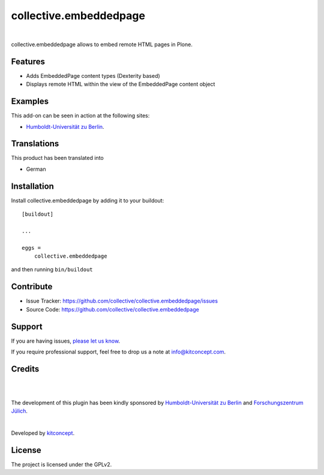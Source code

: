 .. This README is meant for consumption by humans and pypi. Pypi can render rst files so please do not use Sphinx features.
   If you want to learn more about writing documentation, please check out: http://docs.plone.org/about/documentation_styleguide.html
   This text does not appear on pypi or github. It is a comment.

==============================================================================
collective.embeddedpage
==============================================================================

.. image:: https://github.com/collective/collective.embeddedpage/actions/workflows/ci.yml/badge.svg
    :target: https://github.com/collective/collective.embeddedpage/actions/workflows/ci.yml

.. image:: https://img.shields.io/pypi/status/collective.embeddedpage.svg
    :target: https://pypi.python.org/pypi/collective.embeddedpage/
    :alt: Egg Status

.. image:: https://img.shields.io/pypi/v/collective.embeddedpage.svg
    :target: https://pypi.python.org/pypi/collective.embeddedpage
    :alt: Latest Version

.. image:: https://img.shields.io/pypi/l/collective.embeddedpage.svg
    :target: https://pypi.python.org/pypi/collective.embeddedpage
    :alt: License

|

.. image:: https://raw.githubusercontent.com/collective/collective.embeddedpage/master/kitconcept.png
   :alt: kitconcept
   :target: https://kitconcept.com/

collective.embeddedpage allows to embed remote HTML pages in Plone.

Features
--------

- Adds EmbeddedPage content types (Dexterity based)
- Displays remote HTML within the view of the EmbeddedPage content object


Examples
--------

This add-on can be seen in action at the following sites:

- `Humboldt-Universität zu Berlin`_.


Translations
------------

This product has been translated into

- German


Installation
------------

Install collective.embeddedpage by adding it to your buildout::

    [buildout]

    ...

    eggs =
        collective.embeddedpage


and then running ``bin/buildout``


Contribute
----------

- Issue Tracker: https://github.com/collective/collective.embeddedpage/issues
- Source Code: https://github.com/collective/collective.embeddedpage


Support
-------

If you are having issues,
`please let us know <https://github.com/collective/collective.embeddedpage/issues>`_.

If you require professional support, feel free to drop us a note at info@kitconcept.com.


Credits
-------

.. image:: https://www.hu-berlin.de/++resource++humboldt.logo.Logo.png
   :width: 200px
   :alt: HU Berlin
   :target: https://www.hu-berlin.de

|

.. image:: https://github.com/collective/collective.embeddedpage/raw/master/fzj-logo.jpeg
   :width: 200px
   :alt: Forschungszentrum Jülich
   :target: https://www.fz-juelich.de

|

The development of this plugin has been kindly sponsored by `Humboldt-Universität zu Berlin`_ and `Forschungszentrum Jülich`_.

|

.. image:: https://raw.githubusercontent.com/collective/collective.faq/master/kitconcept.png
   :width: 200px
   :alt: kitconcept
   :target: https://kitconcept.com/

Developed by `kitconcept`_.


License
-------

The project is licensed under the GPLv2.

.. _Humboldt-Universität zu Berlin: https://www.hu-berlin.de
.. _Forschungszentrum Jülich: https://www.fz-juelich.de
.. _kitconcept: http://www.kitconcept.com/
